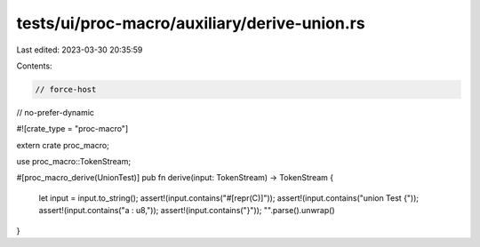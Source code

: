 tests/ui/proc-macro/auxiliary/derive-union.rs
=============================================

Last edited: 2023-03-30 20:35:59

Contents:

.. code-block:: rs

    // force-host
// no-prefer-dynamic

#![crate_type = "proc-macro"]

extern crate proc_macro;

use proc_macro::TokenStream;

#[proc_macro_derive(UnionTest)]
pub fn derive(input: TokenStream) -> TokenStream {
    let input = input.to_string();
    assert!(input.contains("#[repr(C)]"));
    assert!(input.contains("union Test {"));
    assert!(input.contains("a : u8,"));
    assert!(input.contains("}"));
    "".parse().unwrap()
}


